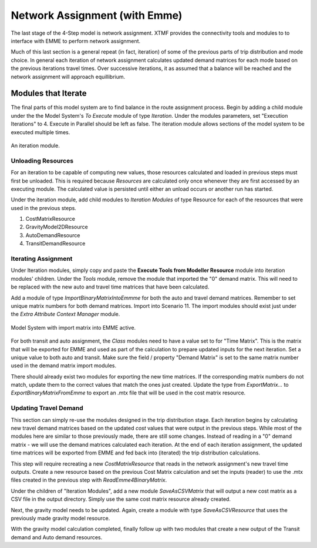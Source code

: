 Network Assignment (with Emme)
############################################################################################
The last stage of the 4-Step model is network assignment. XTMF provides the connectivity tools and modules
to to interface with EMME to perform network assignment.

Much of this last section is a general repeat (in fact, iteration) of some of the previous parts of trip distribution and mode choice. In general each iteration of network assignment calculates updated demand matrices for each
mode based on the previous iterations travel times. Over successive iterations, it as assumed that a balance will be
reached and the network assignment will approach equillibrium.

Modules that Iterate
------------------------------------------------------------------------------------------
The final parts of this model system are to find balance in the route assignment process. Begin by adding a child
module under the the Model System's *To Execute* module of type *Iteration*. Under the modules parameters, set "Execution Iterations" to 4. Execute in Parallel should be left as false. The iteration module allows sections
of the model system to be executed multiple times.

.. figure:: images/auto_mode_choice.png
   :scale: 50 %
   :align: center

   An iteration module.


Unloading Resources
^^^^^^^^^^^^^^^^^^^^^^^^^^^^^^^^^^^^^^^^^^^^^^^^^^^^^^^^^^^^^^^^^^^^^^^^^^^^^^^^^^^^^^^^^^^^^^^^
For an iteration to be capable of computing new values, those resources calculated and loaded in previous steps must
first be unloaded. This is required because *Resources* are calculated only once whenever they are first accessed
by an executing module. The calculated value is persisted until either an unload occurs or another run has started.

Under the iteration module, add child modules to *Iteration Modules* of type Resource for each of the resources
that were used in the previous steps.

#. CostMatrixResource
#. GravityModel2DResource
#. AutoDemandResource
#. TransitDemandResource

Iterating Assignment
^^^^^^^^^^^^^^^^^^^^^^^^^^^^^^^^^^^^^^^^^^^^^^^^^^^^^^^^^^^^^^^^^^^^^^^^^^^^^^^^^^^^^^^^^^^^^^^
Under Iteration modules, simply copy and paste the **Execute Tools from Modeller Resource** module
into iteration modules' children. Under the *Tools* module, remove the module that imported
the "0" demand matrix. This will need to be replaced with the new auto and travel time matrices
that have been calculated.

Add a module of type *ImportBinaryMatrixIntoEmmme* for both the auto and travel demand matrices. Remember
to set unique matrix numbers for both demand matrices. Import into Scenario 11. The import modules
should exist just under the *Extra Attribute Context Manager* module.

.. figure:: images/import_auto_demand.png
   :scale: 50 %
   :align: center

   Model System with import matrix into EMME active.

For both transit and auto assignment, the *Class* modules need to have a value set to for "Time Matrix". This is the
matrix that will be exported for EMME and used as part of the calculation to prepare updated inputs for the
next iteration. Set a unique value to both auto and transit. Make sure the field / property "Demand Matrix" is
set to the same matrix number used in the demand matrix import modules.

There should already exist two modules for exporting the new time matrices. If the corresponding matrix numbers do not
match, update them to the correct values that match the ones just created. Update the type from *ExportMatrix...*
to *ExportBinaryMatrixFromEmme* to export an .mtx file that will be used in the cost matrix resource.

Updating Travel Demand
^^^^^^^^^^^^^^^^^^^^^^^^^^^^^^^^^^^^^^^^^^^^^^^^^^^^^^^^^^^^^^^^^^^^^^^^^^^^^^^^^^^^^^^^^^^^^^^
This section can simply re-use the modules designed in the trip distribution stage. Each
iteration begins by calculating new travel demand matrices based on the updated *cost* values
that were output in the previous steps. While most of the modules here are similar to those previously
made, there are still some changes. Instead of reading in a "0" demand matrix - we will use the demand
matrices calculated each iteration. At the end of each iteration assignment, the updated time matrices
will be exported from EMME and fed back into (iterated) the trip distribution calculations.

This step will require recreating a new *CostMatrixResource* that reads in the network assignment's new
travel time outputs. Create a new resource based on the previous Cost Matrix calculation and set the inputs (reader) to use the .mtx files created in the previous step with *ReadEmme4BinaryMatrix*.

Under the children of "Iteration Modules", add a new module *SaveAsCSVMatrix* that will output a new cost matrix
as a CSV file in the output directory. Simply use the same cost matrix resource already created.

Next, the gravity model needs to be updated. Again, create a module with type *SaveAsCSVResource* that uses the previously made gravity model resource.

With the gravity model calculation completed, finally follow up with two modules that create a new output of the
Transit demand and Auto demand resources.
